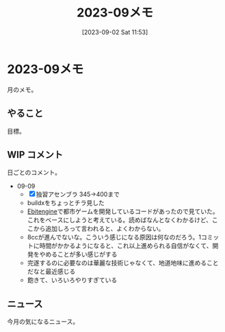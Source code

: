 #+title:      2023-09メモ
#+date:       [2023-09-02 Sat 11:53]
#+filetags:   :essay:
#+identifier: 20230902T115316

* 2023-09メモ
月のメモ。
** やること
目標。
** WIP コメント
日ごとのコメント。

- 09-09
  - [X] 独習アセンブラ 345->400まで
  - buildxをちょっとチラ見した
  - [[id:1125139c-d69f-4af0-a564-6b9b399ce976][Ebitengine]]で都市ゲームを開発しているコードがあったので見ていた。これをベースにしようと考えている。読めばなんとなくわかるけど、ここから追加しろって言われると、よくわからない。
  - 8ccが進んでないな。こういう感じになる原因は何なのだろう。1コミットに時間がかかるようになると、これ以上進められる自信がなくて、開発をやめることが多い感じがする
  - 完遂するのに必要なのは華麗な技術じゃなくて、地道地味に進めることだなと最近感じる
  - 飽きて、いろいろやりすぎている

** ニュース
今月の気になるニュース。
